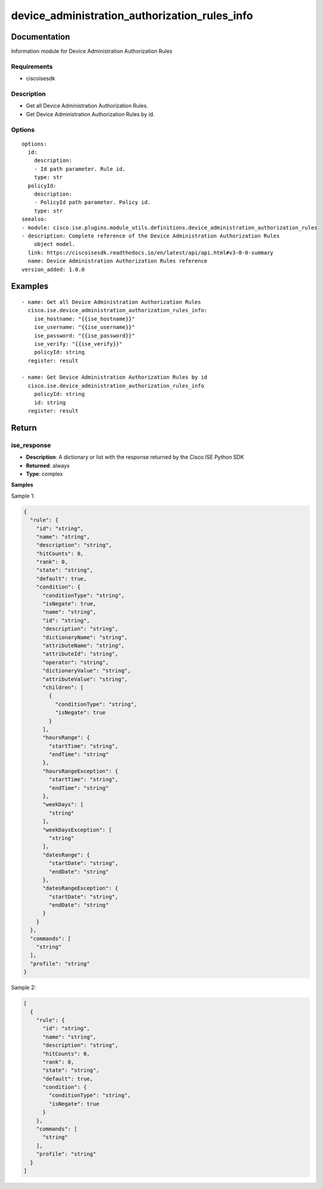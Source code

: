 .. _device_administration_authorization_rules_info:

==============================================
device_administration_authorization_rules_info
==============================================

Documentation
=============

Information module for Device Administration Authorization Rules

Requirements
------------
- ciscoisesdk


Description
-----------
- Get all Device Administration Authorization Rules.
- Get Device Administration Authorization Rules by id.


Options
-------
::

  options:
    id:
      description:
      - Id path parameter. Rule id.
      type: str
    policyId:
      description:
      - PolicyId path parameter. Policy id.
      type: str
  seealso:
  - module: cisco.ise.plugins.module_utils.definitions.device_administration_authorization_rules
  - description: Complete reference of the Device Administration Authorization Rules
      object model.
    link: https://ciscoisesdk.readthedocs.io/en/latest/api/api.html#v3-0-0-summary
    name: Device Administration Authorization Rules reference
  version_added: 1.0.0


Examples
=========

::

  - name: Get all Device Administration Authorization Rules
    cisco.ise.device_administration_authorization_rules_info:
      ise_hostname: "{{ise_hostname}}"
      ise_username: "{{ise_username}}"
      ise_password: "{{ise_password}}"
      ise_verify: "{{ise_verify}}"
      policyId: string
    register: result

  - name: Get Device Administration Authorization Rules by id
    cisco.ise.device_administration_authorization_rules_info
      policyId: string
      id: string
    register: result



Return
=======

ise_response
------------

- **Description**: A dictionary or list with the response returned by the Cisco ISE Python SDK
- **Returned**: always
- **Type**: complex

**Samples**

Sample 1:

.. code-block:: json

    {
      "rule": {
        "id": "string",
        "name": "string",
        "description": "string",
        "hitCounts": 0,
        "rank": 0,
        "state": "string",
        "default": true,
        "condition": {
          "conditionType": "string",
          "isNegate": true,
          "name": "string",
          "id": "string",
          "description": "string",
          "dictionaryName": "string",
          "attributeName": "string",
          "attributeId": "string",
          "operator": "string",
          "dictionaryValue": "string",
          "attributeValue": "string",
          "children": [
            {
              "conditionType": "string",
              "isNegate": true
            }
          ],
          "hoursRange": {
            "startTime": "string",
            "endTime": "string"
          },
          "hoursRangeException": {
            "startTime": "string",
            "endTime": "string"
          },
          "weekDays": [
            "string"
          ],
          "weekDaysException": [
            "string"
          ],
          "datesRange": {
            "startDate": "string",
            "endDate": "string"
          },
          "datesRangeException": {
            "startDate": "string",
            "endDate": "string"
          }
        }
      },
      "commands": [
        "string"
      ],
      "profile": "string"
    }

Sample 2:

.. code-block:: json

    [
      {
        "rule": {
          "id": "string",
          "name": "string",
          "description": "string",
          "hitCounts": 0,
          "rank": 0,
          "state": "string",
          "default": true,
          "condition": {
            "conditionType": "string",
            "isNegate": true
          }
        },
        "commands": [
          "string"
        ],
        "profile": "string"
      }
    ]
